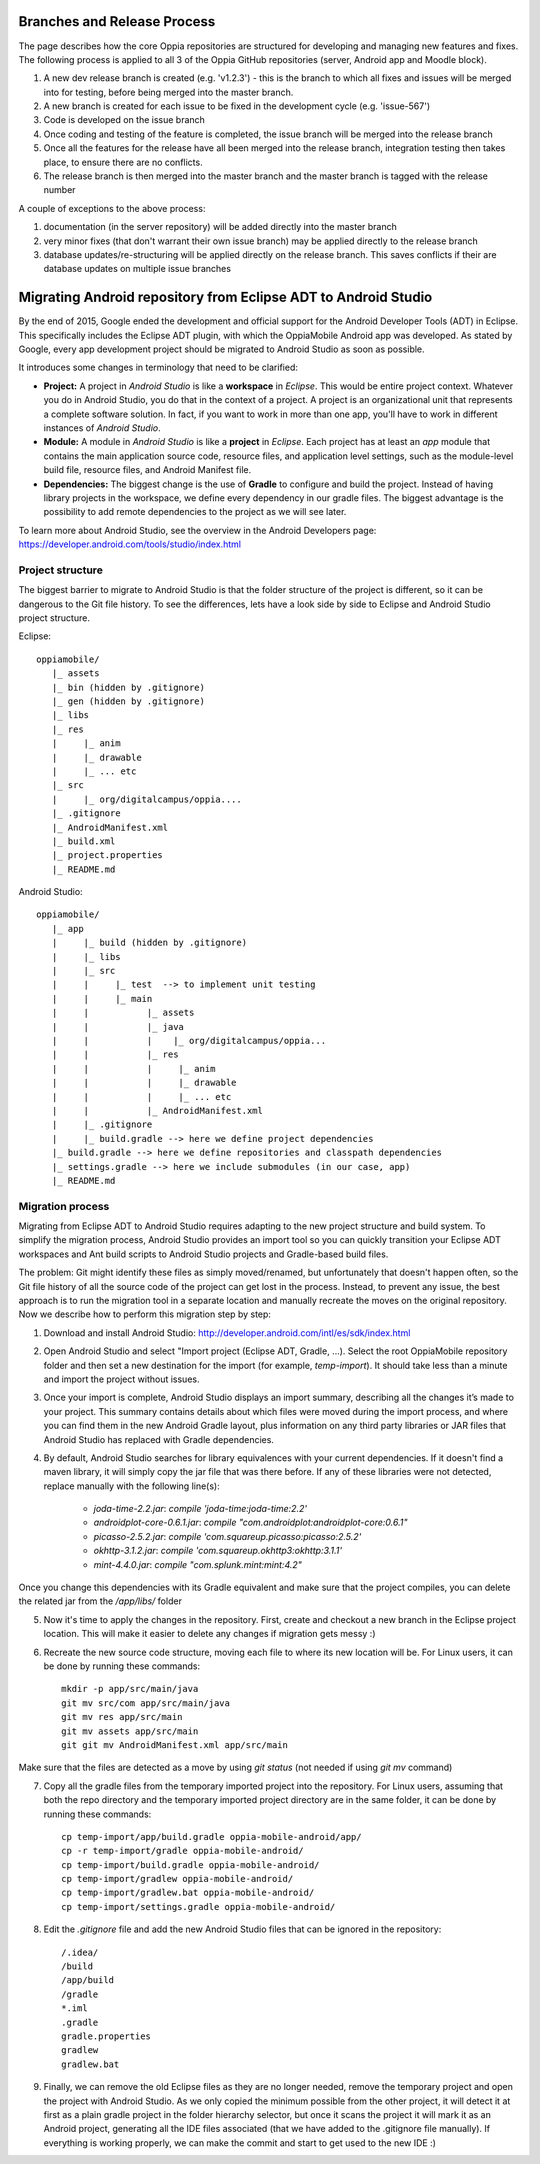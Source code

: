 Branches and Release Process
================================

The page describes how the core Oppia repositories are structured for developing and managing new features and fixes. 
The following process is applied to all 3 of the Oppia GitHub repositories (server, Android app and Moodle block).


#. A new dev release branch is created (e.g. 'v1.2.3') - this is the branch to which all fixes and issues will be merged 
   into for testing, before being merged into the master branch.
#. A new branch is created for each issue to be fixed in the development cycle (e.g. 'issue-567') 
#. Code is developed on the issue branch
#. Once coding and testing of the feature is completed, the issue branch will be merged into the release branch
#. Once all the features for the release have all been merged into the release branch, integration testing then takes 
   place, to ensure there are no conflicts.
#. The release branch is then merged into the master branch and the master branch is tagged with the release number

A couple of exceptions to the above process:

#. documentation (in the server repository) will be added directly into the master branch
#. very minor fixes (that don't warrant their own issue branch) may be applied directly to the release branch
#. database updates/re-structuring will be applied directly on the release branch. This saves conflicts if their are 
   database updates on multiple issue branches

Migrating Android repository from Eclipse ADT to Android Studio
==================================================================

By the end of 2015, Google ended the development and official support for the Android Developer Tools (ADT) in Eclipse. 
This specifically includes the Eclipse ADT plugin, with which the OppiaMobile Android app was developed. As stated by 
Google, every app development project should be migrated to Android Studio as soon as possible. 

It introduces some changes in terminology that need to be clarified:

* **Project:** A project in *Android Studio* is like a **workspace** in *Eclipse*. This would be entire project context. 
  Whatever you do in Android Studio, you do that in the context of a project. A project is an organizational unit that 
  represents a complete software solution. In fact, if you want to work in more than one app, you'll have to work in 
  different instances of *Android Studio*.

* **Module:** A module in *Android Studio* is like a **project** in *Eclipse*. Each project has at least an `app` module 
  that contains the main application source code, resource files, and application level settings, such as the 
  module-level build file, resource files, and Android Manifest file.

* **Dependencies:** The biggest change is the use of **Gradle** to configure and build the project. Instead of having 
  library projects in the workspace, we define every dependency in our gradle files. The biggest advantage is the 
  possibility to add remote dependencies to the project as we will see later.

To learn more about Android Studio, see the overview in the Android Developers page: 
https://developer.android.com/tools/studio/index.html

Project structure
---------------------

The biggest barrier to migrate to Android Studio is that the folder structure of the project is different, so it can be 
dangerous to the Git file history. To see the differences, lets have a look side by side to Eclipse and Android Studio 
project structure.

Eclipse::

	oppiamobile/
	   |_ assets
	   |_ bin (hidden by .gitignore)
	   |_ gen (hidden by .gitignore) 
	   |_ libs
	   |_ res
	   |     |_ anim
	   |     |_ drawable
	   |     |_ ... etc
	   |_ src
	   |     |_ org/digitalcampus/oppia....
	   |_ .gitignore
	   |_ AndroidManifest.xml
	   |_ build.xml
	   |_ project.properties
	   |_ README.md


Android Studio::

	oppiamobile/
	   |_ app
	   |     |_ build (hidden by .gitignore)
	   |     |_ libs
	   |     |_ src
	   |     |     |_ test  --> to implement unit testing
	   |     |     |_ main
	   |     |           |_ assets
	   |     |           |_ java
	   |     |           |    |_ org/digitalcampus/oppia...
	   |     |           |_ res
	   |     |           |     |_ anim
	   |     |           |     |_ drawable
	   |     |           |     |_ ... etc
	   |     |           |_ AndroidManifest.xml
	   |     |_ .gitignore
	   |     |_ build.gradle --> here we define project dependencies
	   |_ build.gradle --> here we define repositories and classpath dependencies
	   |_ settings.gradle --> here we include submodules (in our case, app)
	   |_ README.md


Migration process
-----------------------

Migrating from Eclipse ADT to Android Studio requires adapting to the new project structure and build system. To 
simplify the migration process, Android Studio provides an import tool so you can quickly transition your Eclipse ADT 
workspaces and Ant build scripts to Android Studio projects and Gradle-based build files. 

The problem: Git might identify these files as simply moved/renamed, but unfortunately that doesn't happen often, so the 
Git file history of all the source code of the project can get lost in the process. Instead, to prevent any issue, the 
best approach is to run the migration tool in a separate location and manually recreate the moves on the original 
repository. Now we describe how to perform this migration step by step:

1. Download and install Android Studio: http://developer.android.com/intl/es/sdk/index.html

2. Open Android Studio and select "Import project (Eclipse ADT, Gradle, ...). Select the root OppiaMobile repository 
   folder and then set a new destination for the import (for example, `temp-import`). It should take less than a minute 
   and import the project without issues.

3. Once your import is complete, Android Studio displays an import summary, describing all the changes it’s made to your 
   project. This summary contains details about which files were moved during the import process, and where you can find 
   them in the new Android Gradle layout, plus information on any third party libraries or JAR files that Android Studio 
   has replaced with Gradle dependencies.

4. By default, Android Studio searches for library equivalences with your current dependencies. If it doesn't find a 
   maven library, it will simply copy the jar file that was there before. If any of these libraries were not detected,
   replace manually with the following line(s):
    
    * `joda-time-2.2.jar`: `compile 'joda-time:joda-time:2.2'`
    * `androidplot-core-0.6.1.jar`: `compile "com.androidplot:androidplot-core:0.6.1"`
    * `picasso-2.5.2.jar`: `compile 'com.squareup.picasso:picasso:2.5.2'`
    * `okhttp-3.1.2.jar`: `compile 'com.squareup.okhttp3:okhttp:3.1.1'`
    * `mint-4.4.0.jar`: `compile "com.splunk.mint:mint:4.2"`
    
Once you change this dependencies with its Gradle equivalent and make sure that the project compiles, you can delete the 
related jar from the `/app/libs/` folder

5. Now it's time to apply the changes in the repository. First, create and checkout a new branch in the Eclipse project 
   location. This will make it easier to delete any changes if migration gets messy :)

6. Recreate the new source code structure, moving each file to where its new location will be. For Linux users, it can 
   be done by running these commands::

	mkdir -p app/src/main/java
	git mv src/com app/src/main/java
	git mv res app/src/main
	git mv assets app/src/main
	git git mv AndroidManifest.xml app/src/main

Make sure that the files are detected as a move by using `git status` (not needed if using `git mv` command)

7. Copy all the gradle files from the temporary imported project into the repository. For Linux users, assuming that 
   both the repo directory and the temporary imported project directory are in the same folder, it can be done by 
   running these commands::

	cp temp-import/app/build.gradle oppia-mobile-android/app/
	cp -r temp-import/gradle oppia-mobile-android/
	cp temp-import/build.gradle oppia-mobile-android/
	cp temp-import/gradlew oppia-mobile-android/
	cp temp-import/gradlew.bat oppia-mobile-android/
	cp temp-import/settings.gradle oppia-mobile-android/


8. Edit the `.gitignore` file and add the new Android Studio files that can be ignored in the repository::

	/.idea/
	/build
	/app/build
	/gradle
	*.iml
	.gradle
	gradle.properties
	gradlew
	gradlew.bat


9. Finally, we can remove the old Eclipse files as they are no longer needed, remove the temporary project and open the project with Android Studio. As we only copied the minimum possible from the other project, it will detect it at first as a plain gradle project in the folder hierarchy selector, but once it scans the project it will mark it as an Android project, generating all the IDE files associated (that we have added to the .gitignore file manually). If everything is working properly, we can make the commit and start to get used to the new IDE :)
   



